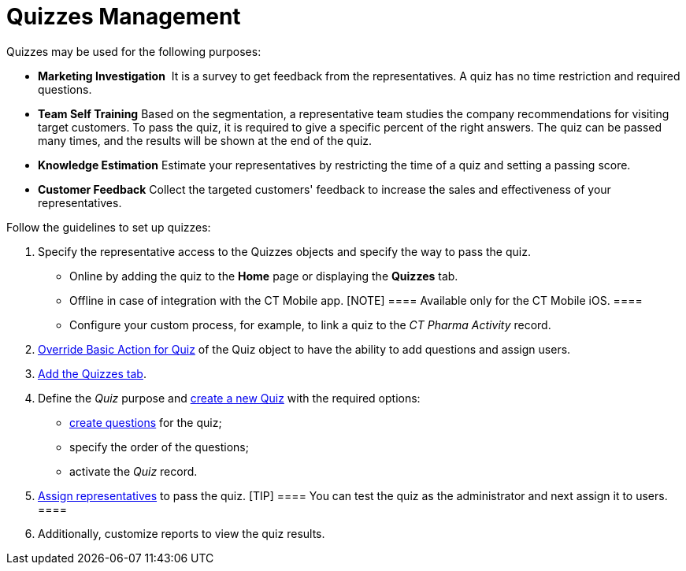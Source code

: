 = Quizzes Management

Quizzes may be used for the following purposes:

* *Marketing Investigation*
 It is a survey to get feedback from the representatives. A quiz has no
time restriction and required questions.
* *Team Self Training*
Based on the segmentation, a representative team studies the company
recommendations for visiting target customers. To pass the quiz, it is
required to give a specific percent of the right answers. The quiz can
be passed many times, and the results will be shown at the end of the
quiz. 
* *Knowledge Estimation*
Estimate your representatives by restricting the time of a quiz and
setting a passing score.
* *Customer Feedback*
Collect the targeted customers' feedback to increase the sales and
effectiveness of your representatives.



Follow the guidelines to set up quizzes:

. Specify the representative access to
the [.object]#Quizzes# objects and specify the way to pass the
quiz.
* Online by adding the quiz to the *Home* page or displaying
the *Quizzes* tab.
* ​Offline in case of integration with the CT Mobile app.
[NOTE] ==== Available only for the CT Mobile iOS. ====
* Configure your custom process, for example, to link a quiz to the _CT
Pharma Activity_ record.
. xref:override-basic-action-for-quiz[Override Basic Action for
Quiz] of the [.object]#Quiz# object to have the ability to add
questions and assign users.
. https://help.salesforce.com/articleView?id=creating_custom_object_tabs.htm&type=5[Add
the Quizzes tab].
. Define the __Quiz __purpose and xref:create-a-new-quiz[create a
new Quiz] with the required options:
* xref:specify-questions-for-quiz[create questions] for the quiz;
* specify the order of the questions;
* activate the _Quiz_ record.
. xref:assign-the-quiz-partaker[Assign representatives] to pass the
quiz.
[TIP] ==== You can test the quiz as the administrator and next
assign it to users. ====
. Additionally, customize reports to view the quiz results.
